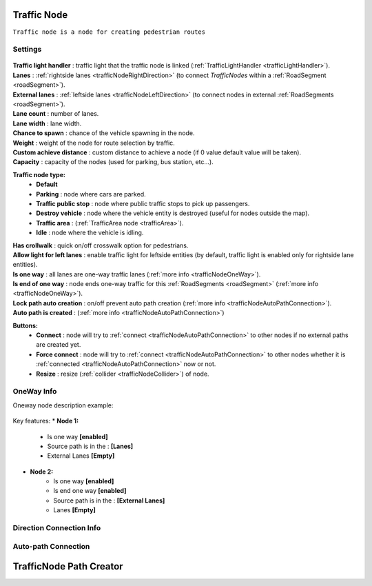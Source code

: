 .. _trafficNode:

Traffic Node
=====

``Traffic node is a node for creating pedestrian routes``

Settings
----------------

	.. image:: images/road/trafficNode/TrafficNode.png
	
| **Traffic light handler** : traffic light that the traffic node is linked (:ref:`TrafficLightHandler <trafficLightHandler>`).
| **Lanes** : :ref:`rightside lanes <trafficNodeRightDirection>` (to connect `TrafficNodes` within a :ref:`RoadSegment <roadSegment>`).
| **External lanes** : :ref:`leftside lanes <trafficNodeLeftDirection>` (to connect nodes in external :ref:`RoadSegments <roadSegment>`).
| **Lane count** : number of lanes.
| **Lane width** : lane width.
| **Chance to spawn** : chance of the vehicle spawning in the node.
| **Weight** : weight of the node for route selection by traffic.
| **Custom achieve distance** : custom distance to achieve a node (if 0 value default value will be taken).
| **Capacity** : capacity of the nodes (used for parking, bus station, etc...).
**Traffic node type:** 
	* **Default**
	* **Parking** : node where cars are parked.
	* **Traffic public stop** : node where public traffic stops to pick up passengers. 
	* **Destroy vehicle** : node where the vehicle entity is destroyed (useful for nodes outside the map).
	* **Traffic area** : (:ref:`TrafficArea node <trafficArea>`).
	* **Idle** : node where the vehicle is idling.
| **Has crollwalk** : quick on/off crosswalk option for pedestrians.
| **Allow light for left lanes** : enable traffic light for leftside entities (by default, traffic light is enabled only for rightside lane entities).
| **Is one way** : all lanes are one-way traffic lanes (:ref:`more info <trafficNodeOneWay>`).
| **Is end of one way** : node ends one-way traffic for this :ref:`RoadSegments <roadSegment>` (:ref:`more info <trafficNodeOneWay>`).
| **Lock path auto creation** : on/off prevent auto path creation (:ref:`more info <trafficNodeAutoPathConnection>`).
| **Auto path is created** : (:ref:`more info <trafficNodeAutoPathConnection>`)
	
**Buttons:**
	* **Connect** : node will try to :ref:`connect <trafficNodeAutoPathConnection>` to other nodes if no external paths are created yet.
	* **Force connect** : node will try to :ref:`connect <trafficNodeAutoPathConnection>` to other nodes whether it is :ref:`connected <trafficNodeAutoPathConnection>` now or not.
	* **Resize** : resize (:ref:`collider <trafficNodeCollider>`) of node.
	
.. _trafficNodeOneWay:

OneWay Info
----------------

Oneway node description example:

	.. image:: /images/road/trafficNode/OnewayExample.png
	
Key features:
* **Node 1:**
	* Is one way **[enabled]**
	* Source path is in the : **[Lanes]**
	* External Lanes **[Empty]**
* **Node 2:**
	* Is one way **[enabled]**
	* Is end one way **[enabled]**
	* Source path is in the : **[External Lanes]**
	* Lanes **[Empty]**
	
.. _trafficNodeConnectionInfo:

Direction Connection Info
----------------


.. _trafficNodeRightDirection:
.. _trafficNodeLeftDirection:


.. _trafficNodeAutoPathConnection:

Auto-path Connection
----------------


.. _trafficNodeCollider: collider


.. _trafficNodePathCreator:

TrafficNode Path Creator
=====

	
